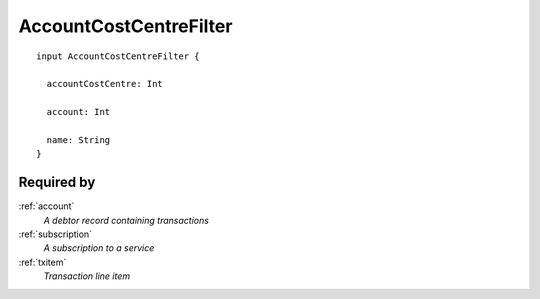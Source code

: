 .. _acountcostcentrefilter:

AccountCostCentreFilter
=======================

::

  input AccountCostCentreFilter {
  
    accountCostCentre: Int
    
    account: Int
    
    name: String
  }


Required by
-----------
:ref:`account`
  *A debtor record containing transactions*
:ref:`subscription`
  *A subscription to a service*
:ref:`txitem`
  *Transaction line item*
